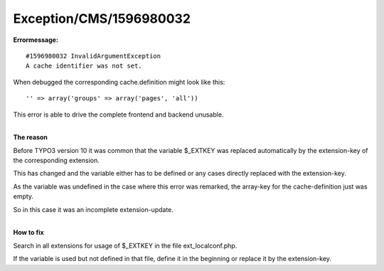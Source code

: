 .. _firstHeading:

Exception/CMS/1596980032
========================

**Errormessage:**

::

       #1596980032 InvalidArgumentException
       A cache identifier was not set.

When debugged the corresponding cache.definition might look like this:

::

       '' => array('groups' => array('pages', 'all'))

This error is able to drive the complete frontend and backend unusable.

| 
| **The reason**

Before TYPO3 version 10 it was common that the variable $_EXTKEY was
replaced automatically by the extension-key of the corresponding
extension.

This has changed and the variable either has to be defined or any cases
directly replaced with the extension-key.

As the variable was undefined in the case where this error was remarked,
the array-key for the cache-definition just was empty.

So in this case it was an incomplete extension-update.

| 
| **How to fix**

Search in all extensions for usage of $_EXTKEY in the file
ext_localconf.php.

If the variable is used but not defined in that file, define it in the
beginning or replace it by the extension-key.
